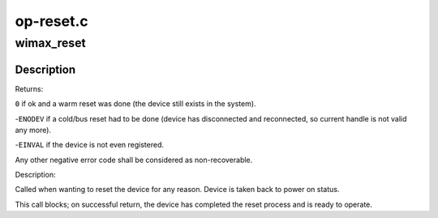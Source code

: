 .. -*- coding: utf-8; mode: rst -*-

==========
op-reset.c
==========

.. _`wimax_reset`:

wimax_reset
===========

.. c:function:: int wimax_reset (struct wimax_dev *wimax_dev)

    Reset a WiMAX device

    :param struct wimax_dev \*wimax_dev:
        WiMAX device descriptor


.. _`wimax_reset.description`:

Description
-----------

Returns:

``0`` if ok and a warm reset was done (the device still exists in
the system).

-\ ``ENODEV`` if a cold/bus reset had to be done (device has
disconnected and reconnected, so current handle is not valid
any more).

-\ ``EINVAL`` if the device is not even registered.

Any other negative error code shall be considered as
non-recoverable.

Description:

Called when wanting to reset the device for any reason. Device is
taken back to power on status.

This call blocks; on successful return, the device has completed the
reset process and is ready to operate.


